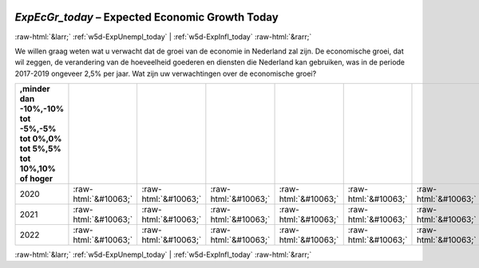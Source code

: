 .. _w5d-ExpEcGr_today: 

 
 .. role:: raw-html(raw) 
        :format: html 
 
`ExpEcGr_today` – Expected Economic Growth Today
================================================================ 


:raw-html:`&larr;` :ref:`w5d-ExpUnempl_today` | :ref:`w5d-ExpInfl_today` :raw-html:`&rarr;` 
 

We willen graag weten wat u verwacht dat de groei van de economie in Nederland zal zijn. De economische groei, dat wil zeggen, de verandering van de hoeveelheid goederen en diensten die Nederland kan gebruiken, was in de periode 2017-2019 ongeveer 2,5% per jaar. 
Wat zijn uw verwachtingen over de economische groei?
 
.. csv-table:: 
   :delim: | 
   :header: ,minder dan -10%,-10% tot -5%,-5% tot 0%,0% tot 5%,5% tot 10%,10% of hoger
 
           2020 | :raw-html:`&#10063;`|:raw-html:`&#10063;`|:raw-html:`&#10063;`|:raw-html:`&#10063;`|:raw-html:`&#10063;`|:raw-html:`&#10063;` 
           2021 | :raw-html:`&#10063;`|:raw-html:`&#10063;`|:raw-html:`&#10063;`|:raw-html:`&#10063;`|:raw-html:`&#10063;`|:raw-html:`&#10063;` 
           2022 | :raw-html:`&#10063;`|:raw-html:`&#10063;`|:raw-html:`&#10063;`|:raw-html:`&#10063;`|:raw-html:`&#10063;`|:raw-html:`&#10063;` 

.. image:: ../_screenshots/w5-ExpEcGr_today.png 


:raw-html:`&larr;` :ref:`w5d-ExpUnempl_today` | :ref:`w5d-ExpInfl_today` :raw-html:`&rarr;` 
 
